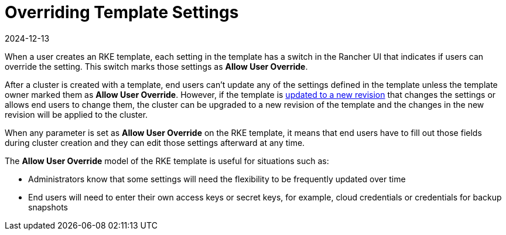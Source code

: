 = Overriding Template Settings
:page-languages: [en, zh]
:revdate: 2024-12-13
:page-revdate: {revdate}

When a user creates an RKE template, each setting in the template has a switch in the Rancher UI that indicates if users can override the setting. This switch marks those settings as *Allow User Override*.

After a cluster is created with a template, end users can't update any of the settings defined in the template unless the template owner marked them as *Allow User Override*. However, if the template is xref:rancher-admin/global-configuration/rke1-templates/manage-templates.adoc[updated to a new revision] that changes the settings or allows end users to change them, the cluster can be upgraded to a new revision of the template and the changes in the new revision will be applied to the cluster.

When any parameter is set as *Allow User Override* on the RKE template, it means that end users have to fill out those fields during cluster creation and they can edit those settings afterward at any time.

The *Allow User Override* model of the RKE template is useful for situations such as:

* Administrators know that some settings will need the flexibility to be frequently updated over time
* End users will need to enter their own access keys or secret keys, for example, cloud credentials or credentials for backup snapshots
